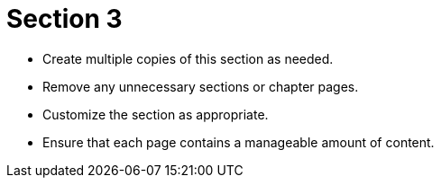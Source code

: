 = Section 3

* Create multiple copies of this section as needed.
* Remove any unnecessary sections or chapter pages.
* Customize the section as appropriate.
* Ensure that each page contains a manageable amount of content.

